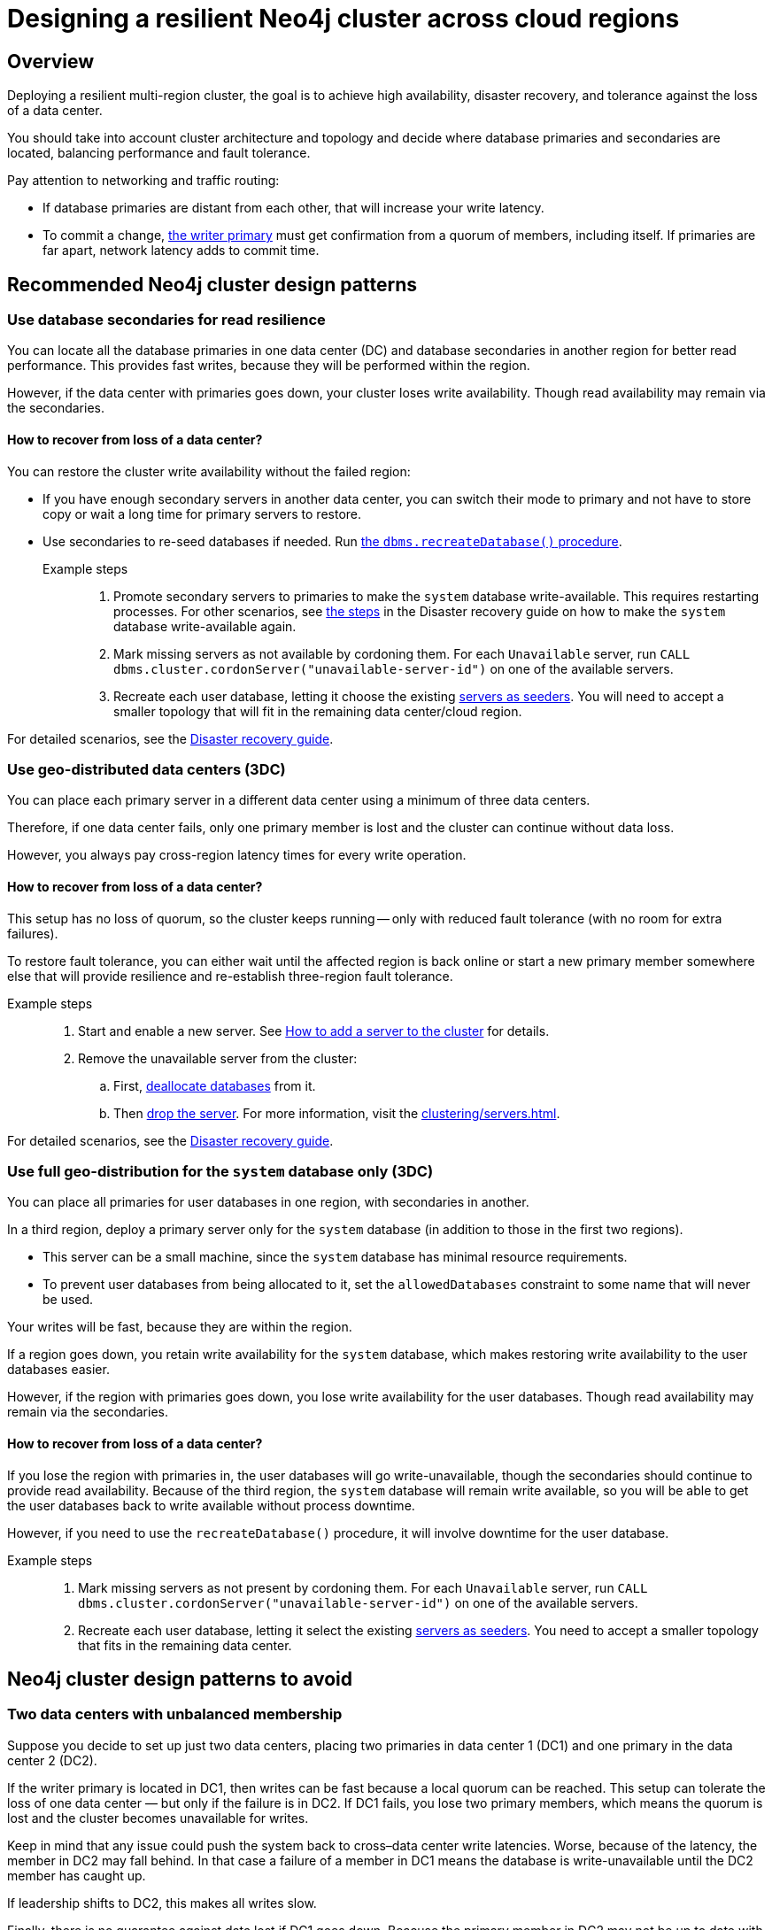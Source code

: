 :description: The page describes recommended and non-recommended patterns of deploying Neo4j cluster across multiple cloud regions / data centers.
[role=enterprise-edition]


= Designing a resilient Neo4j cluster across cloud regions

[[multi-region-deployment-overview]]
== Overview

Deploying a resilient multi-region cluster, the goal is to achieve high availability, disaster recovery, and tolerance against the loss of a data center.

You should take into account cluster architecture and topology and decide where database primaries and secondaries are located, balancing performance and fault tolerance.
 
Pay attention to networking and traffic routing:

* If database primaries are distant from each other, that will increase your write latency.
* To commit a change, xref:clustering/introduction.adoc#clustering-primary-mode[the writer primary] must get confirmation from a quorum of members, including itself.
If primaries are far apart, network latency adds to commit time.


[[recommended-cluster-patterns]]
== Recommended Neo4j cluster design patterns

[[secondaries-for-read-resilience]]
=== Use database secondaries for read resilience

You can locate all the database primaries in one data center (DC) and database secondaries in another region for better read performance.
This provides fast writes, because they will be performed within the region.

However, if the data center with primaries goes down, your cluster loses write availability.
Though read availability may remain via the secondaries.

==== How to recover from loss of a data center?

You can restore the cluster write availability without the failed region:

* If you have enough secondary servers in another data center, you can switch their mode to primary and not have to store copy or wait a long time for primary servers to restore.
* Use secondaries to re-seed databases if needed.
Run xref:database-administration/standard-databases/recreate-database.adoc[the `dbms.recreateDatabase()` procedure].

Example steps::

. Promote secondary servers to primaries to make the `system` database write-available.
This requires restarting processes.
For other scenarios, see xref:clustering/multi-region-deployment/disaster-recovery.adoc#make-the-system-database-write-available[the steps] in the Disaster recovery guide on how to make the `system` database write-available again.

. Mark missing servers as not available by cordoning them.
For each `Unavailable` server, run `CALL dbms.cluster.cordonServer("unavailable-server-id")` on one of the available servers.  

. Recreate each user database, letting it choose the existing xref:database-administration/standard-databases/recreate-database.adoc#seed-servers[servers as seeders].
You will need to accept a smaller topology that will fit in the remaining data center/cloud region.

For detailed scenarios, see the xref:clustering/multi-region-deployment/disaster-recovery.adoc[Disaster recovery guide].


[[geo-distributed-dc]]
=== Use geo-distributed data centers (3DC)

You can place each primary server in a different data center using a minimum of three data centers.

Therefore, if one data center fails, only one primary member is lost and the cluster can continue without data loss.

However, you always pay cross-region latency times for every write operation.

==== How to recover from loss of a data center?

This setup has no loss of quorum, so the cluster keeps running -- only with reduced fault tolerance (with no room for extra failures).

To restore fault tolerance, you can either wait until the affected region is back online or start a new primary member somewhere else that will provide resilience and re-establish three-region fault tolerance.

Example steps::

. Start and enable a new server.
See xref:clustering/servers.adoc#cluster-add-server[How to add a server to the cluster] for details.

. Remove the unavailable server from the cluster:
.. First, xref:clustering/servers.adoc#_deallocating_databases_from_a_server[deallocate databases] from it.
.. Then xref:clustering/servers.adoc#_dropping_a_server[drop the server]. 
For more information, visit the xref:clustering/servers.adoc[].

For detailed scenarios, see the xref:clustering/multi-region-deployment/disaster-recovery.adoc[Disaster recovery guide].


[[geo-distribution-system-database]]
=== Use full geo-distribution for the `system` database only (3DC)

You can place all primaries for user databases in one region, with secondaries in another.

In a third region, deploy a primary server only for the `system` database (in addition to those in the first two regions).

* This server can be a small machine, since the `system` database has minimal resource requirements.

* To prevent user databases from being allocated to it, set the `allowedDatabases` constraint to some name that will never be used.

Your writes will be fast, because they are within the region.

If a region goes down, you retain write availability for the `system` database, which makes restoring write availability to the user databases easier.

However, if the region with primaries goes down, you lose write availability for the user databases.
Though read availability may remain via the secondaries.

==== How to recover from loss of a data center?

If you lose the region with primaries in, the user databases will go write-unavailable, though the secondaries should continue to provide read availability.
Because of the third region, the `system` database will remain write available, so you will be able to get the user databases back to write available without process downtime.

However, if you need to use the `recreateDatabase()` procedure, it will involve downtime for the user database.

Example steps::

. Mark missing servers as not present by cordoning them.
For each `Unavailable` server, run `CALL dbms.cluster.cordonServer("unavailable-server-id")` on one of the available servers.

. Recreate each user database, letting it select the existing xref:database-administration/standard-databases/recreate-database.adoc#seed-servers[servers as seeders].
You need to accept a smaller topology that fits in the remaining data center.


[[cluster-anti-patterns]]
== Neo4j cluster design patterns to avoid


[[two-dc-unbalanced-membership]]
=== Two data centers with unbalanced membership

Suppose you decide to set up just two data centers, placing two primaries in data center 1 (DC1) and one primary in the data center 2 (DC2).

If the writer primary is located in DC1, then writes can be fast because a local quorum can be reached.
This setup can tolerate the loss of one data center — but only if the failure is in DC2.
If DC1 fails, you lose two primary members, which means the quorum is lost and the cluster becomes unavailable for writes.

Keep in mind that any issue could push the system back to cross–data center write latencies.
Worse, because of the latency, the member in DC2 may fall behind.
In that case a failure of a member in DC1 means the database is write-unavailable until the DC2 member has caught up.

If leadership shifts to DC2, this makes all writes slow.

Finally, there is no guarantee against data lost if DC1 goes down.
Beacuse the primary member in DC2 may not be up to date with writes, even in append.



[[two-dc-balanced-membership]]
=== Two data centers with balanced membership

The worst scenario is to operate with just two data centers and place two or three primaries in each of them.

This means the failure of either data center leads to loss of quorum and, therefore, to loss of the cluster write-availability.

Besides, all writes have to pay the cross-region latency cost.

This design pattern is strongly recommended to avoid.

== Summary

.Comparison of cluster designs
[cols="1,2,2a,2a,2", options="header"]
|===
| Setup
| Design
| Pros
| Cons
| Best use case

5+^| Recommended patterns

| Secondaries for read resilience
| Primaries in one region, secondaries in other regions
| * Fast writes (local quorum). +
* Local reads in remote regions.
| * Loss of write availability if primary region fails. +
* Recovery requires reseeding
| Applications needing fast writes.
The cluster can tolerate downtime during recovery.

| Geo-distributed data centers (3DC)
| Each primary in a different region (≥3).
| * Survives loss of one DC without data loss. +
* Quorum remains intact.
| * Higher write latency (cross-region). +
* Requires more complex networking.
| Critical systems needing continuous availability even if a full region fails.

| Full geo-distribution for the `system` database only (3DC)
| User database primaries in one region, secondaries in another, `system` primaries across three regions
| * Fast user database writes (local). +
* The `system` database is always available, which means smoother recovery. +
* Reads available if primaries fail.
| * Loss of user database writes if primary region fails. +
* Recovery requires reseeding.
| Balanced approach: fast normal operations, easier recovery, some downtime acceptable.

5+^| Non-recommended patterns

| Two DCs – Unbalanced membership
| Two primaries are in DC1, one primary is in DC2.
| Fast writes if a leader is in DC1.
| * Quorum lost if DC1 fails. +
* Risk of data loss. +
* Cross-region latency if leader is in DC2.
| Should be avoided.

| Two DCs – Balanced membership
| Equal primaries in two DCs.
| (none significant)
| * Quorum lost if either DC fails. +
* All writes pay cross-region latency.
| Should be avoided.
|===


